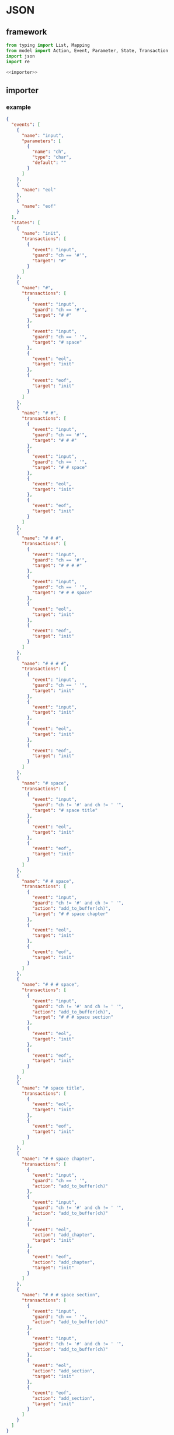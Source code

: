 #+STARTUP: indent
* JSON
** framework
#+begin_src python :tangle ${BUILDDIR}/jsonio.py
  from typing import List, Mapping
  from model import Action, Event, Parameter, State, Transaction
  import json
  import re

  <<importer>>
#+end_src
** importer
*** example
#+begin_src json :tangle ${BUILDDIR}/example.json
  {
    "events": [
      {
        "name": "input",
        "parameters": [
          {
            "name": "ch",
            "type": "char",
            "default": ""
          }
        ]
      },
      {
        "name": "eol"
      },
      {
        "name": "eof"
      }
    ],
    "states": [
      {
        "name": "init",
        "transactions": [
          {
            "event": "input",
            "guard": "ch == '#'",
            "target": "#"
          }
        ]
      },
      {
        "name": "#",
        "transactions": [
          {
            "event": "input",
            "guard": "ch == '#'",
            "target": "# #"
          },
          {
            "event": "input",
            "guard": "ch == ' '",
            "target": "# space"
          },
          {
            "event": "eol",
            "target": "init"
          },
          {
            "event": "eof",
            "target": "init"
          }
        ]
      },
      {
        "name": "# #",
        "transactions": [
          {
            "event": "input",
            "guard": "ch == '#'",
            "target": "# # #"
          },
          {
            "event": "input",
            "guard": "ch == ' '",
            "target": "# # space"
          },
          {
            "event": "eol",
            "target": "init"
          },
          {
            "event": "eof",
            "target": "init"
          }
        ]
      },
      {
        "name": "# # #",
        "transactions": [
          {
            "event": "input",
            "guard": "ch == '#'",
            "target": "# # # #"
          },
          {
            "event": "input",
            "guard": "ch == ' '",
            "target": "# # # space"
          },
          {
            "event": "eol",
            "target": "init"
          },
          {
            "event": "eof",
            "target": "init"
          }
        ]
      },
      {
        "name": "# # # #",
        "transactions": [
          {
            "event": "input",
            "guard": "ch == ' '",
            "target": "init"
          },
          {
            "event": "input",
            "target": "init"
          },
          {
            "event": "eol",
            "target": "init"
          },
          {
            "event": "eof",
            "target": "init"
          }
        ]
      },
      {
        "name": "# space",
        "transactions": [
          {
            "event": "input",
            "guard": "ch != '#' and ch != ' '",
            "target": "# space title"
          },
          {
            "event": "eol",
            "target": "init"
          },
          {
            "event": "eof",
            "target": "init"
          }
        ]
      },
      {
        "name": "# # space",
        "transactions": [
          {
            "event": "input",
            "guard": "ch != '#' and ch != ' '",
            "action": "add_to_buffer(ch)",
            "target": "# # space chapter"
          },
          {
            "event": "eol",
            "target": "init"
          },
          {
            "event": "eof",
            "target": "init"
          }
        ]
      },
      {
        "name": "# # # space",
        "transactions": [
          {
            "event": "input",
            "guard": "ch != '#' and ch != ' '",
            "action": "add_to_buffer(ch)",
            "target": "# # # space section"
          },
          {
            "event": "eol",
            "target": "init"
          },
          {
            "event": "eof",
            "target": "init"
          }
        ]
      },
      {
        "name": "# space title",
        "transactions": [
          {
            "event": "eol",
            "target": "init"
          },
          {
            "event": "eof",
            "target": "init"
          }
        ]
      },
      {
        "name": "# # space chapter",
        "transactions": [
          {
            "event": "input",
            "guard": "ch == ' '",
            "action": "add_to_buffer(ch)"
          },
          {
            "event": "input",
            "guard": "ch != '#' and ch != ' '",
            "action": "add_to_buffer(ch)"
          },
          {
            "event": "eol",
            "action": "add_chapter",
            "target": "init"
          },
          {
            "event": "eof",
            "action": "add_chapter",
            "target": "init"
          }
        ]
      },
      {
        "name": "# # # space section",
        "transactions": [
          {
            "event": "input",
            "guard": "ch == ' '",
            "action": "add_to_buffer(ch)"
          },
          {
            "event": "input",
            "guard": "ch != '#' and ch != ' '",
            "action": "add_to_buffer(ch)"
          },
          {
            "event": "eol",
            "action": "add_section",
            "target": "init"
          },
          {
            "event": "eof",
            "action": "add_section",
            "target": "init"
          }
        ]
      }
    ]
  }
#+end_src
*** basic
#+begin_src python :noweb-ref importer
  <<parse-events>>
  <<parse-states>>
  def load(src: str) -> List[Event]:
    with open(src, 'r') as f:
      data = json.loads(f.read())
      events = __parse_events(data['events'])
      states = __parse_states(data['states'], events)
      return states
#+end_src
*** parse events
#+begin_src python :noweb-ref parse-events
  <<verify-parameter>>
  <<verify-event>>
  def __parse_events(data: Mapping[str, str]) -> List[Event]:
    events = []
    for e in data:
      event = Event()
      for (k, v) in e.items():
        if k == 'name':
          event.name = v
        elif k == 'parameters':
          for p in v:
            parameter = Parameter()
            for (kk, vv) in p.items():
              if kk == 'name':
                parameter.name = vv
              elif kk == 'type':
                parameter.type = vv
              elif kk == 'default':
                parameter.default = vv
            event.parameters.append(__verify_parameter(parameter, p))
      events.append(__verify_event(event, e))
    return events
#+end_src
**** verify-parameter
#+begin_src python :noweb-ref verify-parameter
  def __verify_parameter(p: Parameter, d: Mapping[str, str]) -> Parameter:
    if not p.name:
      print('Missing name in parameter: %s' % json.dumps(d))
      exit(1)
    if not p.type:
      print('Missing type in parameter: %s' % json.dumps(d))
      exit(1)
    return p
#+end_src
**** verify-event
#+begin_src python :noweb-ref verify-event
  def __verify_event(e: Event, d: Mapping[str, str]) -> Event:
    if not e.name:
      print('Missing name in event: %s' % json.dumps(d))
      exit(1)
    else:
      return e
#+end_src
*** parse states
#+begin_src python :noweb-ref parse-states
  <<parse-transactions>>
  <<verify-transaction>>
  def __parse_states(data: Mapping[str, str], events: List[Event]) -> List[State]:
    states = []
    for s in data:
      state = State()
      for (k, v) in s.items():
        if k == 'name':
          state.name = v
        elif k == 'transactions':
          state.transactions = __parse_transactions(v, events)
        elif k == 'states':
          state.substates = __parse_states(v)
      states.append(state)
    for state in states:
      for t in state.transactions:
        __verify_transaction(t, states, events)
    return states
#+end_src
*** parse transactions
#+begin_src python :noweb-ref parse-transactions
  def __parse_transactions(data: Mapping[str, str], events: List[Event]) -> List[Transaction]:
    transactions = []
    for t in data:
      transaction = Transaction()
      transaction.__eventstr = None
      transaction.__targetstr = None
      for (k, v) in t.items():
        if k == 'event':
          transaction.__eventstr = v
        elif k == 'guard':
          transaction.guard = v
        elif k == 'action':
          actions = v.split(';')
          for act in actions:
            action = Action()
            matched = re.search('(.*)\((.*)\)', act)
            if matched:
              action.name = matched[1]
              action.__argumentstrs = [x.strip() for x in matched[2].split(',')]
            else:
              action.name = act
              action.__argumentstrs = None
            transaction.actions.append(action)
        elif k == 'target':
          transaction.__targetstr = v
      transactions.append(transaction)
    return transactions
#+end_src
**** verify transaction
#+begin_src python :noweb-ref verify-transaction
  def __verify_transaction(t: Transaction, states: List[State], events: List[Event]):
    if t.__eventstr:
      for event in events:
        if event.name == t.__eventstr:
          t.event = event
          break
      if not t.event:
        print('Undefined event: %s' % t.__eventstr)
        exit(1)
    if t.__targetstr:
      for state in states:
        if t.__targetstr == state.name:
          t.target = state
          break
      if not t.target:
        print('Undefined target: %s' % t.__targetstr)
        exit(1)
    if len(t.actions) > 0:
      for action in t.actions:
        if action.__argumentstrs:
          args = []
          for arg in action.__argumentstrs:
            found: bool = False
            for param in t.event.parameters:
              if arg == param.name:
                args.append(param)
                found = True
                break
            if not found:
              print('Undefined action arguments "%s" in action: %s' % (arg, action))
              exit(1)
          action.arguments = args
#+end_src
